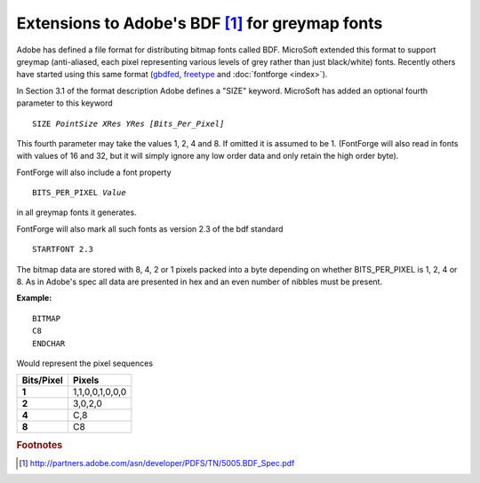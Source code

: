 Extensions to Adobe's BDF [#c1]_ for greymap fonts
==================================================

Adobe has defined a file format for distributing bitmap fonts called BDF.
MicroSoft extended this format to support greymap (anti-aliased, each pixel
representing various levels of grey rather than just black/white) fonts.
Recently others have started using this same format
(`gbdfed <http://math.nmsu.edu/~mleisher/Software/gbdfed/>`_,
`freetype <http://freetype.sf.net/>`_ and :doc:`fontforge <index>`).

In Section 3.1 of the format description Adobe defines a "SIZE" keyword.
MicroSoft has added an optional fourth parameter to this keyword

.. parsed-literal::

   SIZE *PointSize XRes YRes [Bits_Per_Pixel]*

This fourth parameter may take the values 1, 2, 4 and 8. If omitted it is
assumed to be 1. (FontForge will also read in fonts with values of 16 and 32,
but it will simply ignore any low order data and only retain the high order
byte).

FontForge will also include a font property

.. parsed-literal::

   BITS_PER_PIXEL *Value*

in all greymap fonts it generates.

FontForge will also mark all such fonts as version 2.3 of the bdf standard ::

   STARTFONT 2.3

The bitmap data are stored with 8, 4, 2 or 1 pixels packed into a byte depending
on whether BITS_PER_PIXEL is 1, 2, 4 or 8. As in Adobe's spec all data are
presented in hex and an even number of nibbles must be present.

**Example:**

::

   BITMAP
   C8
   ENDCHAR

Would represent the pixel sequences

.. list-table:: 
   :header-rows: 1
   :stub-columns: 1

   * - Bits/Pixel
     - Pixels
   * - 1
     - 1,1,0,0,1,0,0,0
   * - 2
     - 3,0,2,0
   * - 4
     - C,8
   * - 8
     - C8

.. rubric:: Footnotes

.. [#c1] http://partners.adobe.com/asn/developer/PDFS/TN/5005.BDF_Spec.pdf
